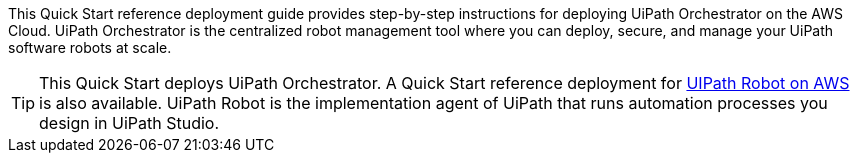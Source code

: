 // Replace the content in <>
// Identify your target audience and explain how/why they would use this Quick Start.
//Avoid borrowing text from third-party websites (copying text from AWS service documentation is fine). Also, avoid marketing-speak, focusing instead on the technical aspect.

This Quick Start reference deployment guide provides step-by-step instructions for deploying UiPath Orchestrator on the AWS Cloud. UiPath Orchestrator is the centralized robot management tool where you can deploy, secure, and manage your UiPath software robots at scale.

TIP: This Quick Start deploys UiPath Orchestrator. A Quick Start reference deployment for https://fwd.aws/3drR9[UIPath Robot on AWS] is also available. UiPath Robot is the implementation agent of UiPath that runs automation processes you design in UiPath Studio.